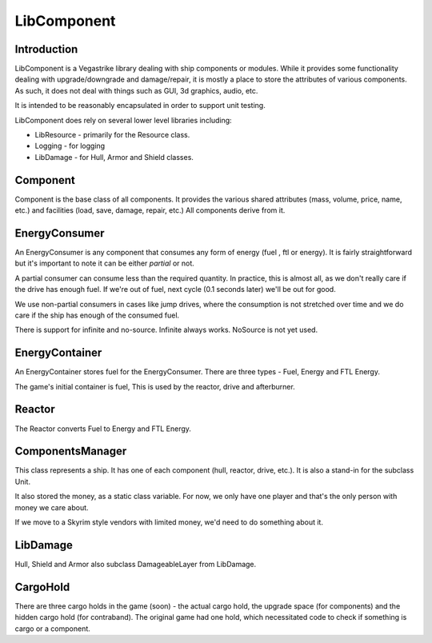 ============
LibComponent
============
************
Introduction
************
LibComponent is a Vegastrike library dealing with ship components or modules. While it provides some functionality dealing with upgrade/downgrade and damage/repair, it is mostly a place to store the attributes of various components. As such, it does not deal with things such as GUI, 3d graphics, audio, etc.

It is intended to be reasonably encapsulated in order to support unit testing.

LibComponent does rely on several lower level libraries including:

* LibResource - primarily for the Resource class.
* Logging - for logging
* LibDamage - for Hull, Armor and Shield classes.

*********
Component
*********
Component is the base class of all components. It provides the various shared attributes (mass, volume, price, name, etc.) and facilities (load, save, damage, repair, etc.) All components derive from it.

***************
EnergyConsumer
***************
An EnergyConsumer is any component that consumes any form of energy (fuel , ftl or energy). It is fairly straightforward but it's important to note it can be either *partial* or not. 

A partial consumer can consume less than the required quantity. In practice, this is almost all, as we don't really care if the drive has enough fuel. If we're out of fuel, next cycle (0.1 seconds later) we'll be out for good.

We use non-partial consumers in cases like jump drives, where the consumption is not stretched over time and we do care if the ship has enough of the consumed fuel.

There is support for infinite and no-source. Infinite always works. NoSource is not yet used.

***************
EnergyContainer
***************
An EnergyContainer stores fuel for the EnergyConsumer. There are three types - Fuel, Energy and FTL Energy.

The game's initial container is fuel, This is used by the reactor, drive and afterburner.

*******
Reactor
*******
The Reactor converts Fuel to Energy and FTL Energy. 

*****************
ComponentsManager
*****************
This class represents a ship. It has one of each component (hull, reactor, drive, etc.). It is also a stand-in for the subclass Unit. 

It also stored the money, as a static class variable. For now, we only have one player and that's the only person with money we care about. 

If we move to a Skyrim style vendors with limited money, we'd need to do something about it.

*********
LibDamage
*********
Hull, Shield and Armor also subclass DamageableLayer from LibDamage.

*********
CargoHold
*********
There are three cargo holds in the game (soon) - the actual cargo hold, the upgrade space (for components) and the hidden cargo hold (for contraband). The original game had one hold, which necessitated code to check if something is cargo or a component. 

